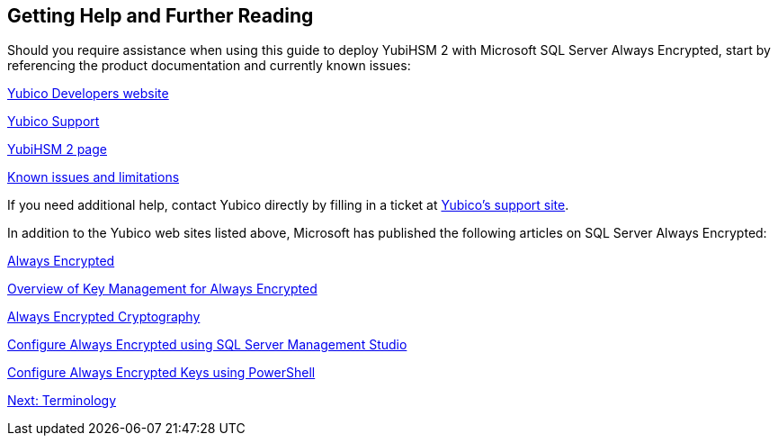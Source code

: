 == Getting Help and Further Reading

Should you require assistance when using this guide to deploy YubiHSM 2 with Microsoft SQL Server Always Encrypted, start by referencing the product documentation and currently known issues:

link:../../../developers.yubico.com/[Yubico Developers website]

link:https://support.yubico.com/support/home[Yubico Support]

link:../../[YubiHSM 2 page]

link:../..developers.yubico.com/YubiHSM2/Releases/Known_issues.adoc[Known issues and limitations]

If you need additional help, contact Yubico directly by filling in a ticket at link:https://support.yubico.com/support/home[Yubico’s support site].

In addition to the Yubico web sites listed above, Microsoft has published the following articles on SQL Server Always Encrypted:

link:https://docs.microsoft.com/en-us/sql/relational-databases/security/encryption/always-encrypted-database-engine?view=sql-server-2017[Always Encrypted]

link:https://docs.microsoft.com/en-us/sql/relational-databases/security/encryption/overview-of-key-management-for-always-encrypted?view=sql-server-2017[Overview of Key Management for Always Encrypted]

link:https://docs.microsoft.com/en-us/sql/relational-databases/security/encryption/always-encrypted-cryptography?view=sql-server-2017[Always Encrypted Cryptography]

link:https://docs.microsoft.com/en-us/sql/relational-databases/security/encryption/configure-always-encrypted-using-sql-server-management-studio?view=sql-server-2017[Configure Always Encrypted using SQL Server Management Studio]

link:https://docs.microsoft.com/en-us/sql/relational-databases/security/encryption/configure-always-encrypted-keys-using-powershell?view=sql-server-2017[Configure Always Encrypted Keys using PowerShell]


link:Terminology.adoc[Next: Terminology]
